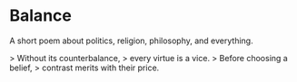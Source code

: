 * Balance

A short poem about politics, religion, philosophy, and everything.


> Without its counterbalance,  
> every virtue is a vice.  
> Before choosing a belief,  
> contrast merits with their price.  

